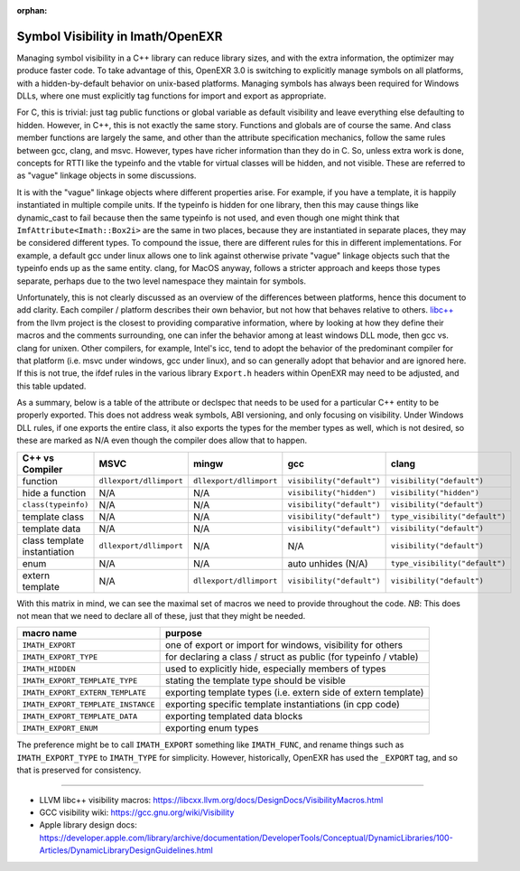 ..
  SPDX-License-Identifier: BSD-3-Clause
  Copyright Contributors to the OpenEXR Project.

:orphan:

.. _Symbol Visibility in Imath/OpenEXR:

Symbol Visibility in Imath/OpenEXR
##################################

Managing symbol visibility in a C++ library can reduce library sizes,
and with the extra information, the optimizer may produce faster
code. To take advantage of this, OpenEXR 3.0 is switching to
explicitly manage symbols on all platforms, with a hidden-by-default
behavior on unix-based platforms. Managing symbols has always been
required for Windows DLLs, where one must explicitly tag functions for
import and export as appropriate.

For C, this is trivial: just tag public functions or global variable
as default visibility and leave everything else defaulting to
hidden. However, in C++, this is not exactly the same story. Functions
and globals are of course the same. And class member functions are
largely the same, and other than the attribute specification
mechanics, follow the same rules between gcc, clang, and
msvc. However, types have richer information than they do in C. So,
unless extra work is done, concepts for RTTI like the typeinfo and the
vtable for virtual classes will be hidden, and not visible. These are
referred to as "vague" linkage objects in some discussions. 

It is with the "vague" linkage objects where different properties
arise. For example, if you have a template, it is happily instantiated
in multiple compile units. If the typeinfo is hidden for one library,
then this may cause things like dynamic_cast to fail because then the
same typeinfo is not used, and even though one might think that
``ImfAttribute<Imath::Box2i>`` are the same in two places, because they
are instantiated in separate places, they may be considered different
types. To compound the issue, there are different rules for this in
different implementations. For example, a default gcc under linux
allows one to link against otherwise private "vague" linkage objects
such that the typeinfo ends up as the same entity. clang, for MacOS
anyway, follows a stricter approach and keeps those types separate,
perhaps due to the two level namespace they maintain for symbols.

Unfortunately, this is not clearly discussed as an overview of the
differences between platforms, hence this document to add
clarity. Each compiler / platform describes their own behavior, but
not how that behaves relative to others. `libc++
<https://libcxx.llvm.org/docs/DesignDocs/VisibilityMacros.html>`_ from
the llvm project is the closest to providing comparative information,
where by looking at how they define their macros and the comments
surrounding, one can infer the behavior among at least windows DLL
mode, then gcc vs. clang for unixen. Other compilers, for example,
Intel's icc, tend to adopt the behavior of the predominant compiler
for that platform (i.e. msvc under windows, gcc under linux), and so
can generally adopt that behavior and are ignored here. If this is not
true, the ifdef rules in the various library ``Export.h`` headers
within OpenEXR may need to be adjusted, and this table updated.

As a summary, below is a table of the attribute or declspec that needs
to be used for a particular C++ entity to be properly exported. This
does not address weak symbols, ABI versioning, and only focusing on
visibility. Under Windows DLL rules, if one exports the entire class,
it also exports the types for the member types as well, which is not
desired, so these are marked as N/A even though the compiler does
allow that to happen.

.. list-table::
   :header-rows: 1
   :align: left

   * - C++ vs Compiler
     - MSVC
     - mingw
     - gcc
     - clang
   * - function
     - ``dllexport/dllimport``
     - ``dllexport/dllimport``
     - ``visibility("default")``
     - ``visibility("default")``
   * - hide a function
     - N/A
     - N/A
     - ``visibility("hidden")``
     - ``visibility("hidden")``
   * - ``class(typeinfo)``
     - N/A
     - N/A
     - ``visibility("default")``
     - ``visibility("default")``
   * - template class
     - N/A
     - N/A
     - ``visibility("default")``
     - ``type_visibility("default")``
   * - template data
     - N/A
     - N/A
     - ``visibility("default")``
     - ``visibility("default")``
   * - class template instantiation
     - ``dllexport/dllimport``
     - N/A
     - N/A
     - ``visibility("default")``
   * - enum
     - N/A
     - N/A
     - auto unhides (N/A)
     - ``type_visibility("default")``
   * - extern template
     - N/A
     - ``dllexport/dllimport``
     - ``visibility("default")``
     - ``visibility("default")``

With this matrix in mind, we can see the maximal set of macros we need to
provide throughout the code. *NB*: This does not mean that we need to
declare all of these, just that they might be needed.

.. list-table::
   :header-rows: 1
   :align: left

   * - macro name
     - purpose
   * - ``IMATH_EXPORT``
     - one of export or import for windows, visibility for others
   * - ``IMATH_EXPORT_TYPE``
     - for declaring a class / struct as public (for typeinfo / vtable)
   * - ``IMATH_HIDDEN``
     - used to explicitly hide, especially members of types
   * - ``IMATH_EXPORT_TEMPLATE_TYPE``
     - stating the template type should be visible
   * - ``IMATH_EXPORT_EXTERN_TEMPLATE``
     - exporting template types (i.e. extern side of extern template)
   * - ``IMATH_EXPORT_TEMPLATE_INSTANCE``
     - exporting specific template instantiations (in cpp code)
   * - ``IMATH_EXPORT_TEMPLATE_DATA``
     - exporting templated data blocks
   * - ``IMATH_EXPORT_ENUM``
     - exporting enum types

The preference might be to call ``IMATH_EXPORT`` something like
``IMATH_FUNC``, and rename things such as ``IMATH_EXPORT_TYPE`` to
``IMATH_TYPE`` for simplicity. However, historically, OpenEXR has used
the ``_EXPORT`` tag, and so that is preserved for consistency.

---------

* LLVM libc++ visibility macros: https://libcxx.llvm.org/docs/DesignDocs/VisibilityMacros.html

* GCC visibility wiki: https://gcc.gnu.org/wiki/Visibility

* Apple library design docs: https://developer.apple.com/library/archive/documentation/DeveloperTools/Conceptual/DynamicLibraries/100-Articles/DynamicLibraryDesignGuidelines.html
